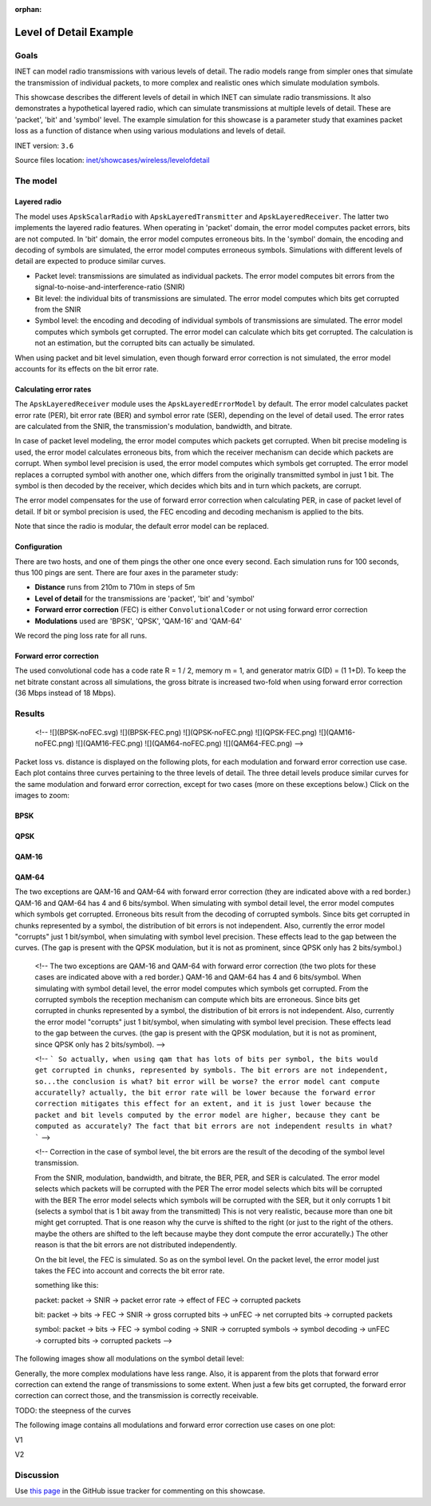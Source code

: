 :orphan:

Level of Detail Example
=======================

Goals
-----

INET can model radio transmissions with various levels of detail. The
radio models range from simpler ones that simulate the transmission of
individual packets, to more complex and realistic ones which simulate
modulation symbols.

This showcase describes the different levels of detail in which INET can
simulate radio transmissions. It also demonstrates a hypothetical
layered radio, which can simulate transmissions at multiple levels of
detail. These are 'packet', 'bit' and 'symbol' level. The example
simulation for this showcase is a parameter study that examines packet
loss as a function of distance when using various modulations and levels
of detail.

INET version: ``3.6``

Source files location: `inet/showcases/wireless/levelofdetail <https://github.com/inet-framework/inet-showcases/tree/master/wireless/levelofdetail>`__

The model
---------

Layered radio
~~~~~~~~~~~~~

The model uses ``ApskScalarRadio`` with ``ApskLayeredTransmitter`` and
``ApskLayeredReceiver``. The latter two implements the layered radio
features. When operating in 'packet' domain, the error model computes
packet errors, bits are not computed. In 'bit' domain, the error model
computes erroneous bits. In the 'symbol' domain, the encoding and
decoding of symbols are simulated, the error model computes erroneous
symbols. Simulations with different levels of detail are expected to
produce similar curves.

-  Packet level: transmissions are simulated as individual packets. The
   error model computes bit errors from the
   signal-to-noise-and-interference-ratio (SNIR)
-  Bit level: the individual bits of transmissions are simulated. The
   error model computes which bits get corrupted from the SNIR
-  Symbol level: the encoding and decoding of individual symbols of
   transmissions are simulated. The error model computes which symbols
   get corrupted. The error model can calculate which bits get
   corrupted. The calculation is not an estimation, but the corrupted
   bits can actually be simulated.

When using packet and bit level simulation, even though forward error
correction is not simulated, the error model accounts for its effects on
the bit error rate.

Calculating error rates
~~~~~~~~~~~~~~~~~~~~~~~

The ``ApskLayeredReceiver`` module uses the ``ApskLayeredErrorModel`` by
default. The error model calculates packet error rate (PER), bit error
rate (BER) and symbol error rate (SER), depending on the level of detail
used. The error rates are calculated from the SNIR, the transmission's
modulation, bandwidth, and bitrate.

In case of packet level modeling, the error model computes which packets
get corrupted. When bit precise modeling is used, the error model
calculates erroneous bits, from which the receiver mechanism can decide
which packets are corrupt. When symbol level precision is used, the
error model computes which symbols get corrupted. The error model
replaces a corrupted symbol with another one, which differs from the
originally transmitted symbol in just 1 bit. The symbol is then decoded
by the receiver, which decides which bits and in turn which packets, are
corrupt.

The error model compensates for the use of forward error correction when
calculating PER, in case of packet level of detail. If bit or symbol
precision is used, the FEC encoding and decoding mechanism is applied to
the bits.

Note that since the radio is modular, the default error model can be
replaced.

Configuration
~~~~~~~~~~~~~

There are two hosts, and one of them pings the other one once every
second. Each simulation runs for 100 seconds, thus 100 pings are sent.
There are four axes in the parameter study:

-  **Distance** runs from 210m to 710m in steps of 5m
-  **Level of detail** for the transmissions are 'packet', 'bit' and
   'symbol'
-  **Forward error correction** (FEC) is either ``ConvolutionalCoder``
   or not using forward error correction
-  **Modulations** used are 'BPSK', 'QPSK', 'QAM-16' and 'QAM-64'

We record the ping loss rate for all runs.

Forward error correction
~~~~~~~~~~~~~~~~~~~~~~~~

The used convolutional code has a code rate R = 1 / 2, memory m = 1, and
generator matrix G(D) = (1 1+D). To keep the net bitrate constant across
all simulations, the gross bitrate is increased two-fold when using
forward error correction (36 Mbps instead of 18 Mbps).

Results
-------

   <!--
   ![](BPSK-noFEC.svg)
   ![](BPSK-FEC.png)
   ![](QPSK-noFEC.png)
   ![](QPSK-FEC.png)
   ![](QAM16-noFEC.png)
   ![](QAM16-FEC.png)
   ![](QAM64-noFEC.png)
   ![](QAM64-FEC.png)
   -->

Packet loss vs. distance is displayed on the following plots, for each
modulation and forward error correction use case. Each plot contains
three curves pertaining to the three levels of detail. The three detail
levels produce similar curves for the same modulation and forward error
correction, except for two cases (more on these exceptions below.) Click
on the images to zoom:

BPSK
~~~~

.. image:: bpsk-nofec2.png

.. image:: bpsk-fec2.png

QPSK
~~~~

.. image:: qpsk-nofec2.png

.. image:: qpsk-fec2.png


QAM-16
~~~~~~

.. image:: qam16-nofec2.png
.. image:: qam16-fec2.png

QAM-64
~~~~~~

.. image:: qam64-nofec2.png
.. image:: qam64-fec2.png

The two exceptions are QAM-16 and QAM-64 with forward error correction
(they are indicated above with a red border.) QAM-16 and QAM-64 has 4
and 6 bits/symbol. When simulating with symbol detail level, the error
model computes which symbols get corrupted. Erroneous bits result from
the decoding of corrupted symbols. Since bits get corrupted in chunks
represented by a symbol, the distribution of bit errors is not
independent. Also, currently the error model "corrupts" just 1
bit/symbol, when simulating with symbol level precision. These effects
lead to the gap between the curves. (The gap is present with the QPSK
modulation, but it is not as prominent, since QPSK only has 2
bits/symbol.)



   <!--
   The two exceptions are QAM-16 and QAM-64 with forward error correction
   (the two plots for these cases are indicated above with a red border.)
   QAM-16 and QAM-64 has 4 and 6 bits/symbol. When simulating with symbol detail level, the error model
   computes which symbols get corrupted. From the corrupted symbols the reception mechanism can compute which bits are erroneous.
   Since bits get corrupted in chunks represented by a symbol, the distribution of bit errors is not independent. Also, currently the error model "corrupts" just 1 bit/symbol, when simulating with symbol level precision. These effects lead to the gap between the curves.
   (the gap is present with the QPSK modulation, but it is not as prominent, since QPSK only has 2 bits/symbol).
   -->



   <!--
   ```
   So actually, when using qam that has lots of bits per symbol, the bits would get corrupted in chunks,
   represented by symbols. The bit errors are not independent, so...the conclusion is what?
   bit error will be worse? the error model cant compute accuratelly?
   actually, the bit error rate will be lower because the forward error correction mitigates this effect
   for an extent, and it is just lower because the packet and bit levels computed by the error model
   are higher, because they cant be computed as accurately?
   The fact that bit errors are not independent results in what?
   ```
   -->



   <!--
   Correction
   in the case of symbol level, the bit errors are the result of the decoding of the symbol level transmission.

   From the SNIR, modulation, bandwidth, and bitrate, the BER, PER, and SER is calculated.
   The error model selects which packets will be corrupted with the PER
   The error model selects which bits will be corrupted with the BER
   The error model selects which symbols will be corrupted with the SER, but
   it only corrupts 1 bit (selects a symbol that is 1 bit away from the transmitted)
   This is not very realistic, because more than one bit might get corrupted.
   That is one reason why the curve is shifted to the right (or just to the right of the others. maybe
   the others are shifted to the left because maybe they dont compute the error accuratelly.)
   The other reason is that the bit errors are not distributed independently.

   On the bit level, the FEC is simulated. So as on the symbol level. On the packet level, the error
   model just takes the FEC into account and corrects the bit error rate.

   something like this:

   packet:
   packet -> SNIR -> packet error rate -> effect of FEC -> corrupted packets

   bit:
   packet -> bits -> FEC -> SNIR -> gross corrupted bits -> unFEC -> net corrupted bits -> corrupted packets

   symbol:
   packet -> bits -> FEC -> symbol coding -> SNIR -> corrupted symbols -> symbol decoding -> unFEC -> corrupted bits -> corrupted packets
   -->

The following images show all modulations on the symbol detail level:

.. image:: noFEC2.png
.. image:: FEC2.png

Generally, the more complex modulations have less range. Also, it is
apparent from the plots that forward error correction can extend the
range of transmissions to some extent. When just a few bits get
corrupted, the forward error correction can correct those, and the
transmission is correctly receivable.

TODO: the steepness of the curves

The following image contains all modulations and forward error
correction use cases on one plot:

V1

.. image:: results2.png

V2

.. figure:: all1.png
   :width: 100%

Discussion
----------

Use `this page <TODO>`__ in the GitHub issue tracker for commenting on
this showcase.

